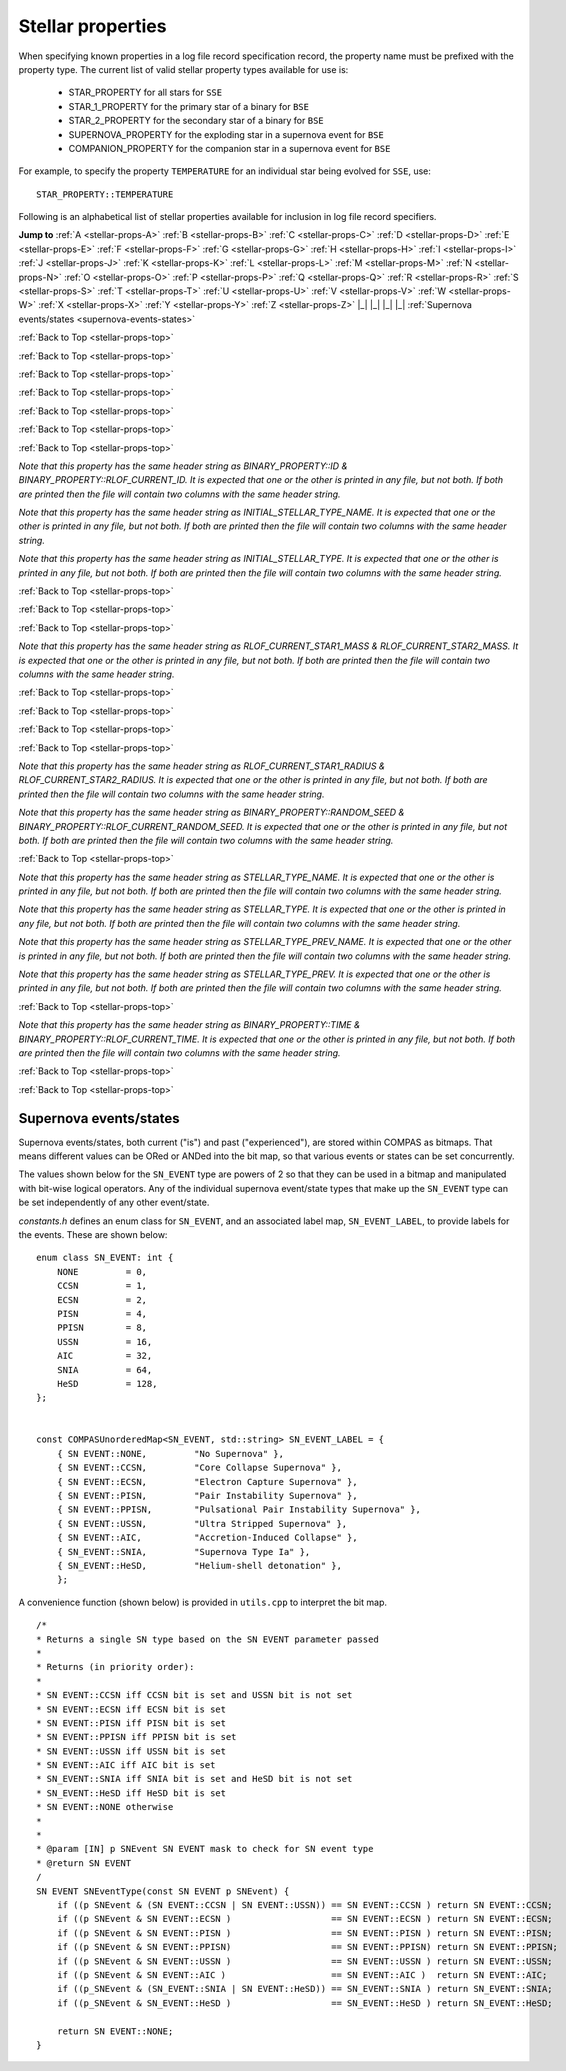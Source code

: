 Stellar properties
==================

When specifying known properties in a log file record specification record, the property name must be prefixed with 
the property type. The current list of valid stellar property types available for use is:

    - STAR_PROPERTY for all stars for ``SSE``
    - STAR_1_PROPERTY for the primary star of a binary for ``BSE``
    - STAR_2_PROPERTY for the secondary star of a binary for ``BSE``
    - SUPERNOVA_PROPERTY for the exploding star in a supernova event for ``BSE``
    - COMPANION_PROPERTY for the companion star in a supernova event for ``BSE``

For example, to specify the property ``TEMPERATURE`` for an individual star being evolved for ``SSE``, use::

    STAR_PROPERTY::TEMPERATURE


.. _stellar-props-top:

Following is an alphabetical list of stellar properties available for inclusion in log file record specifiers.

**Jump to**
:ref:`A <stellar-props-A>` :ref:`B <stellar-props-B>` :ref:`C <stellar-props-C>` :ref:`D <stellar-props-D>`
:ref:`E <stellar-props-E>` :ref:`F <stellar-props-F>` :ref:`G <stellar-props-G>` :ref:`H <stellar-props-H>`
:ref:`I <stellar-props-I>` :ref:`J <stellar-props-J>` :ref:`K <stellar-props-K>` :ref:`L <stellar-props-L>`
:ref:`M <stellar-props-M>` :ref:`N <stellar-props-N>` :ref:`O <stellar-props-O>` :ref:`P <stellar-props-P>`
:ref:`Q <stellar-props-Q>` :ref:`R <stellar-props-R>` :ref:`S <stellar-props-S>` :ref:`T <stellar-props-T>`
:ref:`U <stellar-props-U>` :ref:`V <stellar-props-V>` :ref:`W <stellar-props-W>` :ref:`X <stellar-props-X>`
:ref:`Y <stellar-props-Y>` :ref:`Z <stellar-props-Z>` |_| |_| |_| |_| :ref:`Supernova events/states <supernova-events-states>`

.. _stellar-props-A:

.. flat-table::
   :widths: 25 75 1 1
   :header-rows: 0
   :class: aligned-text

   * - :cspan:`2` **AGE**
     -
   * - Data type:
     - DOUBLE
   * - COMPAS variable:
     - BaseStar::m_Age
   * - Description:
     - Effective age (changes with mass loss/gain) (Myr)
   * - Header Strings:
     - Age, Age(1), Age(2), Age(SN), Age(CP)

.. flat-table::
   :widths: 25 75 1 1
   :header-rows: 0
   :class: aligned-text

   * - :cspan:`2` **ANGULAR_MOMENTUM**
     -
   * - Data type:
     - DOUBLE
   * - COMPAS variable:
     - BaseStar::m_AngularMomentum
   * - Description:
     - Angular momentum (\ :math:`M_\odot AU^2 yr^{−1}`)
   * - Header Strings:
     - Ang_Momentum, Ang_Momentum(1), Ang_Momentum(2), Ang_Momentum(SN), Ang_Momentum(CP)

.. _stellar-props-B:

:ref:`Back to Top <stellar-props-top>`

.. flat-table::
   :widths: 25 75 1 1
   :header-rows: 0
   :class: aligned-text

   * - :cspan:`2` **BINDING_ENERGY_AT_COMMON_ENVELOPE**
     -
   * - Data type:
     - DOUBLE
   * - COMPAS variable:
     - BinaryConstituentStar::m_CEDetails.bindingEnergy
   * - Description:
     - Absolute value of the envelope binding energy at the onset of unstable RLOF (erg). Used for calculating post-CE separation.
   * -
     - `Applies only to constituent stars of a binary system (i.e. does not apply to` ``SSE``\ `).`
   * - Header Strings:
     -  Binding_Energy@CE(1), Binding_Energy@CE(2), Binding_Energy@CE(SN), Binding_Energy@CE(CP)

.. flat-table::
   :widths: 25 75 1 1
   :header-rows: 0
   :class: aligned-text

   * - :cspan:`2` **BINDING_ENERGY_FIXED**
     -
   * - Data type:
     -  DOUBLE
   * - COMPAS variable:
     - BaseStar::m_BindingEnergies.fixed
   * - Description:
     - Absolute value of the envelope binding energy calculated using a fixed lambda parameter (erg). Calculated using lambda = m_Lambdas.fixed.
   * - Header Strings:
     - BE_Fixed, BE_Fixed(1), BE_Fixed(2), BE_Fixed(SN), BE_Fixed(CP)

.. flat-table::
   :widths: 25 75 1 1
   :header-rows: 0
   :class: aligned-text

   * - :cspan:`2` **BINDING_ENERGY_KRUCKOW**
     -
   * - Data type:
     - DOUBLE
   * - COMPAS variable:
     - BaseStar::m_BindingEnergies.kruckow
   * - Description:
     - Absolute value of the envelope binding energy calculated using the fit by :cite:`Vigna-Gomez2018` to :cite:`Kruckow2016` (erg). Calculated using alpha = OPTIONS→CommonEnvelopeSlopeKruckow().
   * - Header Strings:
     - BE_Kruckow, BE_Kruckow(1), BE_Kruckow(2), BE_Kruckow(SN), BE_Kruckow(CP)

.. flat-table::
   :widths: 25 75 1 1
   :header-rows: 0
   :class: aligned-text

   * - :cspan:`2` **BINDING_ENERGY_LOVERIDGE**
     -
   * - Data type:
     - DOUBLE
   * - COMPAS variable:
     - BaseStar::m_BindingEnergies.loveridge
   * - Description:
     - Absolute value of the envelope binding energy calculated as per :cite:`Loveridge2011` (erg). Calculated using lambda = m_Lambdas.loveridge.
   * - Header Strings:
     - BE_Loveridge, BE_Loveridge(1), BE_Loveridge(2), BE_Loveridge(SN), BE_Loveridge(CP)

.. flat-table::
   :widths: 25 75 1 1
   :header-rows: 0
   :class: aligned-text

   * - :cspan:`2` **BINDING_ENERGY_LOVERIDGE_WINDS**
     -
   * - Data type:
     - DOUBLE
   * - COMPAS variable:
     - BaseStar::m_BindingEnergies.loveridgeWinds
   * - Description:
     - Absolute value of the envelope binding energy calculated as per :cite:`Webbink1984` & :cite:`Loveridge2011` including winds (erg). Calculated using lambda = m_Lambdas.loveridgeWinds.
   * - Header Strings:
     - BE_Loveridge_Winds, BE_Loveridge_Winds(1), BE_Loveridge_Winds(2), BE_Loveridge_Winds(SN), BE_Loveridge_Winds(CP)

.. flat-table::
   :widths: 25 75 1 1
   :header-rows: 0
   :class: aligned-text

   * - :cspan:`2` **BINDING_ENERGY_NANJING**
     -
   * - Data type:
     - DOUBLE
   * - COMPAS variable:
     - BaseStar::m_BindingEnergies.nanjing
   * - Description:
     - Absolute value of the envelope binding energy calculated as per :doc:`Xu & Li (2010) <../../references>` (erg). Calculated using lambda = m_Lambdas.nanjing.
   * - Header Strings:
     - BE_Nanjing, BE_Nanjing(1), BE_Nanjing(2), BE_Nanjing(SN), BE_Nanjing(CP)

.. flat-table::
   :widths: 25 75 1 1
   :header-rows: 0
   :class: aligned-text

   * - :cspan:`2` **BINDING_ENERGY_POST_COMMON_ENVELOPE**
     -
   * - Data type:
     - DOUBLE
   * - COMPAS variable:
     - BinaryConstituentStar::m_CEDetails.postCEE.bindingEnergy
   * - Description:
     - Absolute value of the binding energy immediately after CE (erg).
   * -
     - `Applies only to constituent stars of a binary system (i.e. does not apply to` ``SSE``\ `).`
   * - Header Strings:
     - Binding_Energy>CE(1), Binding_Energy>CE(2), Binding_Energy>CE(SN), Binding_Energy>CE(CP)

.. flat-table::
   :widths: 25 75 1 1
   :header-rows: 0
   :class: aligned-text

   * - :cspan:`2` **BINDING_ENERGY_PRE_COMMON_ENVELOPE**
     -
   * - Data type:
     - DOUBLE
   * - COMPAS variable:
     - BinaryConstituentStar::m_CEDetails.preCEE.bindingEnergy
   * - Description:
     - Absolute value of the binding energy at the onset of unstable RLOF leading to the CE (erg). 
   * -
     - `Applies only to constituent stars of a binary system (i.e. does not apply to` ``SSE``\ `).`
   * - Header Strings:
     - Binding_Energy<CE(1), Binding_Energy<CE(2), Binding_Energy<CE(SN), Binding_Energy<CE(CP)

.. _stellar-props-C:

:ref:`Back to Top <stellar-props-top>`

.. flat-table::
   :widths: 25 75 1 1
   :header-rows: 0
   :class: aligned-text

   * - :cspan:`2` **CHEMICALLY_HOMOGENEOUS_MAIN_SEQUENCE**
     -
   * - Data type:
     - BOOL
   * - COMPAS variable: BaseStar::m_CHE
   * - Description:
     - Flag to indicate whether the star evolved as a ``CH`` star for its entire MS lifetime.
   * -
     - TRUE indicates star evolved as ``CH`` star for entire MS lifetime.
   * -
     - FALSE indicates star spun down and switched from ``CH`` to a ``MS_gt_07`` star.
   * - Header Strings:
     - CH_on_MS, CH_on_MS(1), CH_on_MS(2), CH_on_MS(SN), CH_on_MS(CP)

.. flat-table::
   :widths: 25 75 1 1
   :header-rows: 0
   :class: aligned-text

   * - :cspan:`2` **CO_CORE_MASS**
     -
   * - Data type:
     - DOUBLE
   * - COMPAS variable:
     - BaseStar::m_COCoreMass
   * - Description:
     - Carbon-Oxygen core mass (\ :math:`M\odot`).
   * - Header Strings:
     - Mass_CO_Core, Mass_CO_Core(1), Mass_CO_Core(2), Mass_CO_Core(SN), Mass_CO_Core(CP)

.. flat-table::
   :widths: 25 75 1 1
   :header-rows: 0
   :class: aligned-text

   * - :cspan:`2` **CO_CORE_MASS_AT_COMMON_ENVELOPE**
     -
   * - Data type:
     - DOUBLE
   * - COMPAS variable:
     - BinaryConstituentStar::m_CEDetails.COCoreMass
   * - Description:
     - Carbon-Oxygen core mass at the onset of unstable RLOF leading to the CE (\ :math:`M\odot`).
   * -
     - `Applies only to constituent stars of a binary system (i.e. does not apply to` ``SSE``\ `).`
   * - Header Strings:
     - Mass_CO_Core@CE(1), Mass_CO_Core@CE(2), Mass_CO_Core@CE(SN), Mass_CO_Core@CE(CP)

.. flat-table::
   :widths: 25 75 1 1
   :header-rows: 0
   :class: aligned-text

   * - :cspan:`2` **CO_CORE_MASS_AT_COMPACT_OBJECT_FORMATION**
     -
   * - Data type:
     - DOUBLE
   * - COMPAS variable:
     - BaseStar::m_SupernovaDetails.COCoreMassAtCOFormation
   * - Description:
     - Carbon-Oxygen core mass immediately prior to a supernova (\ :math:`M\odot`).
   * - Header Strings:
     - Mass CO_Core@\ CO, Mass_CO_Core@CO(1), Mass_CO_Core@CO(2), Mass_CO_Core@CO(SN), Mass_CO_Core@CO(CP)


.. flat-table::
   :widths: 25 75 1 1
   :header-rows: 0
   :class: aligned-text

   * - :cspan:`2` **COMPONENT_SPEED**
     -
   * - Data type:
     - DOUBLE
   * - COMPAS variable:
     - BaseStar::m_ComponentVelocity
   * - Description:
     - Velocity of single star, equal to binary's Systemic Velocity for a bound binary (\ :math:`km s^{-1}`).
   * - Header String:
     - ComponentSpeed    

.. flat-table::
   :widths: 25 75 1 1
   :header-rows: 0
   :class: aligned-text

   * - :cspan:`2` **CORE_MASS**
     -
   * - Data type:
     - DOUBLE
   * - COMPAS variable:
     - BaseStar::m_CoreMass
   * - Description:
     - Core mass (\ :math:`M\odot`).
   * - Header Strings:
     - Mass_Core, Mass_Core(1), Mass_Core(2), Mass_Core(SN), Mass_Core(CP)

.. flat-table::
   :widths: 25 75 1 1
   :header-rows: 0
   :class: aligned-text

   * - :cspan:`2` **CORE_MASS_AT_COMMON_ENVELOPE**
     -
   * - Data type:
     - DOUBLE
   * - COMPAS variable:
     - BinaryConstituentStar::m_CEDetails.CoreMass
   * - Description:
     - Core mass at the onset of unstable RLOF leading to the CE (\ :math:`M\odot`)
   * -
     - `Applies only to constituent stars of a binary system (i.e. does not apply to` ``SSE``\ `).`
   * - Header Strings:
     - Mass_Core@CE(1), Mass_Core@CE(2), Mass_Core@CE(SN), Mass_Core@CE(CP)

.. flat-table::
   :widths: 25 75 1 1
   :header-rows: 0
   :class: aligned-text

   * - :cspan:`2` **CORE_MASS_AT_COMPACT_OBJECT_FORMATION**
     -
   * - Data type:
     - DOUBLE
   * - COMPAS variable:
     - BaseStar::m_SupernovaDetails.CoreMassAtCOFormation
   * - Description:
     - Core mass immediately prior to a supernova (\ :math:`M\odot`).
   * - Header Strings:
     - Mass_Core@\ CO, Mass_Core@CO(1), Mass_Core@CO(2), Mass_Core@CO(SN), Mass_Core@CO(CP)

.. _stellar-props-D:

:ref:`Back to Top <stellar-props-top>`

.. flat-table::
   :widths: 25 75 1 1
   :header-rows: 0
   :class: aligned-text

   * - :cspan:`2` **DRAWN_KICK_MAGNITUDE**
     -
   * - Data type:
     - DOUBLE
   * - COMPAS variable:
     - BaseStar::m_SupernovaDetails.drawnKickMagnitude
   * - Description:
     - Magnitude of natal kick without accounting for fallback (\ :math:`km s^{−1}`). Supplied by user in grid file or drawn from distribution (default). This value is used to calculate the actual kick magnitude.
   * - Header Strings:
     - Drawn_Kick_Magnitude, Drawn_Kick_Magnitude(1), Drawn_Kick_Magnitude(2), Drawn_Kick_Magnitude(SN), Drawn_Kick_Magnitude(CP)

.. flat-table::
   :widths: 25 75 1 1
   :header-rows: 0
   :class: aligned-text

   * - :cspan:`2` **DOMINANT_MASS_LOSS_RATE**
     -
   * - Data type:
     - INT
   * - COMPAS variable:
     - BaseStar::m_DMLR
   * - Description:
     - Current dominant mass loss rate printed as one of

        .. list-table::
           :widths: 85 15
           :header-rows: 0
           :class: aligned-text

           * - None 
             - = 0
           * - Nieuwenhuijzen and de Jager 
             - = 1
           * - Kudritzki and Reimers 
             - = 2
           * - Vassiliadis and Wood 
             - = 3
           * - Wolf-Rayet-like (Hamann, Koesterke and de Koter) 
             - = 4
           * - Vink 
             - = 5
           * - Luminous Blue Variable 
             - = 6

   * - Header Strings:
     - Dominant_Mass_Loss_Rate, Dominant_Mass_Loss_Rate(1), Dominant_Mass_Loss_Rate(2), Dominant_Mass_Loss_Rate(SN), Dominant_Mass_Loss_Rate(CP)

.. flat-table::
   :widths: 25 75 1 1
   :header-rows: 0
   :class: aligned-text

   * - :cspan:`2` **DT**
     -
   * - Data type:
     - DOUBLE
   * - COMPAS variable:
     - BaseStar::m_Dt
   * - Description: 
     - Current timestep (Myr).
   * - Header Strings: 
     - dT, dT(1), dT(2), dT(SN), dT(CP)

.. flat-table::
   :widths: 25 75 1 1
   :header-rows: 0
   :class: aligned-text

   * - :cspan:`2` **DYNAMICAL_TIMESCALE**
     -
   * - Data type:
     - DOUBLE
   * - COMPAS variable:
     - BaseStar::m_DynamicalTimescale
   * - Description:
     - Dynamical time (Myr).
   * - Header Strings:
     - Tau_Dynamical, Tau_Dynamical(1), Tau_Dynamical(2), Tau_Dynamical(SN), Tau_Dynamical(CP)

.. flat-table::
   :widths: 25 75 1 1
   :header-rows: 0
   :class: aligned-text

   * - :cspan:`2` **DYNAMICAL_TIMESCALE_POST_COMMON_ENVELOPE**
     -
   * - Data type:
     - DOUBLE
   * - COMPAS variable:
     - BinaryConstituentStar::m_CEDetails.postCEE.dynamicalTimescale
   * - Description:
     - Dynamical time immediately following common envelope event (Myr).
   * -
     - `Applies only to constituent stars of a binary system (i.e. does not apply to` ``SSE``\ `).`
   * - Header Strings:
     - Tau_Dynamical>CE(1), Tau_Dynamical>CE(2), Tau_Dynamical>CE(SN), Tau_Dynamical>CE(CP)

.. flat-table::
   :widths: 25 75 1 1
   :header-rows: 0
   :class: aligned-text

   * - :cspan:`2` **DYNAMICAL_TIMESCALE_PRE_COMMON_ENVELOPE**
     -
   * - Data type:
     - DOUBLE
   * - COMPAS variable:
     - BinaryConstituentStar::m_CEDetails.preCEE.dynamicalTimescale
   * - Description:
     - Dynamical timescale immediately prior to common envelope event (Myr).
   * -
     - `Applies only to constituent stars of a binary system (i.e. does not apply to` ``SSE``\ `).`
   * - Header Strings:
     - Tau_Dynamical<CE(1), Tau_Dynamical<CE(2), Tau_Dynamical<CE(SN), Tau_Dynamical<CE(CP)

.. _stellar-props-E:

:ref:`Back to Top <stellar-props-top>`

.. flat-table::
   :widths: 25 75 1 1
   :header-rows: 0
   :class: aligned-text

   * - :cspan:`2` **ECCENTRIC_ANOMALY**
     -
   * - Data type:
     - DOUBLE
   * - COMPAS variable:
     - BaseStar::m_SupernovaDetails.eccentricAnomaly
   * - Description:
     - Eccentric anomaly calculated using Kepler’s equation.
   * - Header Strings:
     - Eccentric_Anomaly, Eccentric_Anomaly(1), Eccentric_Anomaly(2), Eccentric_Anomaly(SN), Eccentric_Anomaly(CP)

.. flat-table::
   :widths: 25 75 1 1
   :header-rows: 0
   :class: aligned-text

   * - :cspan:`2` **ENV_MASS**
     -
   * - Data type:
     - DOUBLE
   * - COMPAS variable:
     - BaseStar::m_EnvMass
   * - Description:
     - Envelope mass calculated using :cite:`Hurley2000` (\ :math:`M\odot`).
   * - Header Strings:
     - Mass_Env, Mass_Env(1), Mass_Env(2), Mass_Env(SN), Mass_Env(CP)

.. flat-table::
   :widths: 25 75 1 1
   :header-rows: 0
   :class: aligned-text

   * - :cspan:`2` **ERROR**
     -
   * - Data type:
     - INT
   * - COMPAS variable:
     - `derived from` BaseStar::m_Error
   * - Description:
     - Error number (if error condition exists, else 0).
   * - Header Strings:
     - Error, Error(1), Error(2), Error(SN), Error(CP)

.. flat-table::
   :widths: 25 75 1 1
   :header-rows: 0
   :class: aligned-text

   * - :cspan:`2` **EVOLUTION_STATUS**
     -
   * - Data type:
     - INT
   * - COMPAS variable:
     - `derived from` BaseStar::m_EvolutionStatus
   * - Description:
     - Final evolution status (reason stellar evolution was stopped). Will be printed as one of:

        .. list-table::
           :widths: 35 5
           :header-rows: 0
           :class: aligned-text

           * - Simulation completed 
             - = 1
           * - Evolution stopped because an error occurred 
             - = 2
           * - Allowed time exceeded 
             - = 3
           * - Allowed timesteps exceeded 
             - = 4

   * - Header Strings:
     - Evolution_Status

.. flat-table::
   :widths: 25 75 1 1
   :header-rows: 0
   :class: aligned-text

   * - :cspan:`2` **EXPERIENCED_AIC**
     -
   * - Data type:
     - BOOL
   * - COMPAS variable:
     - `derived from` BaseStar::m_SupernovaDetails.events.past
   * - Description:
     - Flag to indicate whether the star underwent an accretion-induced collapse at any time prior to the current timestep.
   * - Header Strings:
     - Experienced_AIC, Experienced_AIC(1), Experienced_AIC(2), Experienced_AIC(SN), Experienced_AIC(CP)

.. flat-table::
   :widths: 25 75 1 1
   :header-rows: 0
   :class: aligned-text

   * - :cspan:`2` **EXPERIENCED_CCSN**
     -
   * - Data type:
     - BOOL
   * - COMPAS variable:
     - `derived from` BaseStar::m_SupernovaDetails.events.past
   * - Description:
     - Flag to indicate whether the star exploded as a core-collapse supernova at any time prior to the current timestep.
   * - Header Strings:
     - Experienced_CCSN, Experienced_CCSN(1), Experienced_CCSN(2), Experienced_CCSN(SN), Experienced_CCSN(CP)

.. flat-table::
   :widths: 25 75 1 1
   :header-rows: 0
   :class: aligned-text

   * - :cspan:`2` **EXPERIENCED_ECSN**
     -
   * - Data type:
     - BOOL
   * - COMPAS variable:
     - `derived from` BaseStar::m_SupernovaDetails.events.past
   * - Description:
     - Flag to indicate whether the star exploded as an electron-capture supernova at any time prior to the current timestep.
   * - Header Strings:
     - Experienced_ECSN, Experienced_ECSN(1), Experienced_ECSN(2), Experienced_ECSN(SN), Experienced_ECSN(CP)

.. flat-table::
   :widths: 25 75 1 1
   :header-rows: 0
   :class: aligned-text

   * - :cspan:`2` **EXPERIENCED_PISN**
     -
   * - Data type:
     - BOOL
   * - COMPAS variable:
     - `derived from` BaseStar::m_SupernovaDetails.events.past
   * - Description:
     - Flag to indicate whether the star exploded as an pair-instability supernova at any time prior to the current timestep.
   * - Header Strings:
     - Experienced_PISN, Experienced_PISN(1), Experienced_PISN(2), Experienced_PISN(SN), Experienced_PISN(CP)

.. flat-table::
   :widths: 25 75 1 1
   :header-rows: 0
   :class: aligned-text

   * - :cspan:`2` **EXPERIENCED_PPISN**
     -
   * - Data type:
     - BOOL
   * - COMPAS variable:
     - `derived from` BaseStar::m_SupernovaDetails.events.past
   * - Description:
     - Flag to indicate whether the star exploded as a pulsational pair-instability supernova at any time prior to the current timestep.
   * - Header Strings:
     - Experienced_PPISN, Experienced_PPISN(1), Experienced_PPISN(2), Experienced_PPISN(SN), Experienced_PPISN(CP)

.. flat-table::
   :widths: 25 75 1 1
   :header-rows: 0
   :class: aligned-text

   * - :cspan:`2` **EXPERIENCED_RLOF**
     -
   * - Data type:
     - BOOL
   * - COMPAS variable:
     - BinaryConstituentStar::m_RLOFDetails.experiencedRLOF
   * - Description:
     - Flag to indicate whether the star has overflowed its Roche Lobe at any time prior to the current timestep.
   * -
     - `Applies only to constituent stars of a binary system (i.e. does not apply to` ``SSE``\ `).`
   * - Header Strings:
     - Experienced_RLOF(1), Experienced_RLOF(2), Experienced_RLOF(SN), Experienced_RLOF(CP)

.. flat-table::
   :widths: 25 75 1 1
   :header-rows: 0
   :class: aligned-text

   * - :cspan:`2` **EXPERIENCED_SN_TYPE**
     -
   * - Data type:
     - INT
   * - COMPAS variable:
     - `derived from` BaseStar::m_SupernovaDetails.events.past
   * - Description:
     - The type of supernova event experienced by the star prior to the current timestep. Printed as one of

        .. list-table::
           :widths: 10 5
           :header-rows: 0
           :class: aligned-text

           * - NONE
             - = 0
           * - CCSN
             - = 1
           * - ECSN
             - = 2
           * - PISN
             - = 4
           * - PPISN
             - = 8
           * - USSN
             - = 16
           * - AIC
             - = 32
           * - SNIA
             - = 64
           * - HeSD
             - = 128

   * -
     - (see :ref:`Supernova events/states <supernova-events-states>` for explanation).

   * - Header Strings:
     - Experienced_SN_Type, Experienced_SN_Type(1), Experienced_SN_Type(2), Experienced_SN_Type(SN), Experienced_SN_Type(CP)

.. flat-table::
   :widths: 25 75 1 1
   :header-rows: 0
   :class: aligned-text

   * - :cspan:`2` **EXPERIENCED_USSN**
     -
   * - Data type:
     - BOOL
   * - COMPAS variable:
     - `derived from` BaseStar::m_SupernovaDetails.events.past
   * - Description:
     - Flag to indicate whether the star exploded as an ultra-stripped supernova at any time prior to the current timestep.
   * - Header Strings:
     - Experienced_USSN, Experienced_USSN(1), Experienced_USSN(2), Experienced_USSN(SN), Experienced_USSN(CP)

.. _stellar-props-F:

:ref:`Back to Top <stellar-props-top>`

.. flat-table::
   :widths: 25 75 1 1
   :header-rows: 0
   :class: aligned-text

   * - :cspan:`2` **FALLBACK_FRACTION**
     -
   * - Data type:
     - DOUBLE
   * - COMPAS variable:
     - BaseStar::m_SupernovaDetails.fallbackFraction
   * - Description:
     - Fallback fraction during a supernova.
   * - Header Strings:
     - Fallback_Fraction, Fallback_Fraction(1), Fallback_Fraction(2), Fallback_Fraction(SN), Fallback_Fraction(CP)

.. _stellar-props-G:

.. _stellar-props-H:

:ref:`Back to Top <stellar-props-top>`

.. flat-table::
   :widths: 25 75 1 1
   :header-rows: 0
   :class: aligned-text

   * - :cspan:`2` **HE_CORE_MASS**
     -
   * - Data type:
     - DOUBLE
   * - COMPAS variable:
     - BaseStar::m_HeCoreMass
   * - Description:
     - Helium core mass (\ :math:`M_\odot`).
   * - Header Strings:
     - Mass_He_Core, Mass_He_Core(1), Mass_He_Core(2), Mass_He_Core(SN), Mass_He_Core(CP)

.. flat-table::
   :widths: 25 75 1 1
   :header-rows: 0
   :class: aligned-text

   * - :cspan:`2` **HE_CORE_MASS_AT_COMMON_ENVELOPE**
     -
   * - Data type:
     - DOUBLE
   * - COMPAS variable:
     - BinaryConstituentStar::m_CEDetails.HeCoreMass
   * - Description:
     - Helium core mass at the onset of unstable RLOF leading to the CE (\ :math:`M_\odot`).
   * -
     - `Applies only to constituent stars of a binary system (i.e. does not apply to` ``SSE``\ `).`
   * - Header Strings:
     - Mass_He_Core@CE(1), Mass_He_Core@CE(2), Mass_He_Core@CE(SN), Mass_He_Core@CE(CP)

.. flat-table::
   :widths: 25 75 1 1
   :header-rows: 0
   :class: aligned-text

   * - :cspan:`2` **HE_CORE_MASS_AT_COMPACT_OBJECT_FORMATION**
     -
   * - Data type:
     - DOUBLE
   * - COMPAS variable:
     - BaseStar::m_SupernovaDetails.HeCoreMassAtCOFormation
   * - Description:
     - Helium core mass immediately prior to a supernova (\ :math:`M_\odot`).
   * - Header Strings:
     - Mass_He_Core@\ CO, Mass_He_Core@CO(1), Mass_He_Core@CO(2), Mass_He_Core@CO(SN), Mass_He_Core@CO(CP)

.. _stellar-props-I:

:ref:`Back to Top <stellar-props-top>`

.. flat-table::
   :widths: 25 75 1 1
   :header-rows: 0
   :class: aligned-text

   * - :cspan:`2` **ID**
     -
   * - Data type:
     - UNSIGNED LONG INT
   * - COMPAS variable:
     - BaseStar::m_ObjectId
   * - Description:
     - Unique object identifier for ``C++`` object – used in debugging to identify objects.
   * - Header Strings:
     - ID, ID(1), ID(2), ID(SN), ID(CP)

`Note that this property has the same header string as BINARY_PROPERTY::ID & BINARY_PROPERTY::RLOF_CURRENT_ID. It is expected that one or 
the other is printed in any file, but not both. If both are printed then the file will contain two columns with the same header string.`

.. flat-table::
   :widths: 25 75 1 1
   :header-rows: 0
   :class: aligned-text

   * - :cspan:`2` **INITIAL_RADIUS**
     -
   * - Data type:
     - DOUBLE
   * - COMPAS variable:
     - BaseStar::m_InitialRadius
   * - Description:
     - Initial radius of the star at the beginning of the simulation
   * - Header Strings:
     - Initial_Radius(1), Initial_Radius(2)

.. flat-table::
   :widths: 25 75 1 1
   :header-rows: 0
   :class: aligned-text

   * - :cspan:`2` **INITIAL_STELLAR_TYPE**
     -
   * - Data type:
     - INT
   * - COMPAS variable:
     - BaseStar::m_StellarType
   * - Description:
     - Stellar type at zero age main-sequence (per :cite:`Hurley2000`).
   * - Header Strings:
     - Stellar_Type@\ ZAMS, Stellar_Type@ZAMS(1), Stellar_Type@ZAMS(2), Stellar_Type@ZAMS(SN), Stellar_Type@ZAMS(CP)

`Note that this property has the same header string as INITIAL_STELLAR_TYPE_NAME. It is expected that one or the other is printed in any 
file, but not both. If both are printed then the file will contain two columns with the same header string.`

.. flat-table::
   :widths: 25 75 1 1
   :header-rows: 0
   :class: aligned-text

   * - :cspan:`2` **INITIAL_STELLAR_TYPE_NAME**
     -
   * - Data type:
     - STRING
   * - COMPAS variable:
     - `derived from` BaseStar::m_StellarType
   * - Description:
     - Stellar type name (per :cite:`Hurley2000`) at zero age main-sequence. e.g. "First Giant Branch", "Core Helium Burning", "Helium White Dwarf", etc.
   * - Header Strings:
     - Stellar_Type@\ ZAMS, Stellar_Type@ZAMS(1), Stellar_Type@ZAMS(2), Stellar_Type@ZAMS(SN), Stellar_Type@ZAMS(CP)

`Note that this property has the same header string as INITIAL_STELLAR_TYPE. It is expected that one or the other is printed in any file, 
but not both. If both are printed then the file will contain two columns with the same header string.`

.. flat-table::
   :widths: 25 75 1 1
   :header-rows: 0
   :class: aligned-text

   * - :cspan:`2` **IS_AIC**
     -
   * - Data type:
     - BOOL
   * - COMPAS variable:
     - `derived from` BaseStar::m_SupernovaDetails.events.current
   * - Description:
     - Flag to indicate whether the star is currently undergoing accretion-induced collapse
   * - Header Strings:
     - AIC, AIC(1), AIC(2), AIC(SN), AIC(CP)

.. flat-table::
   :widths: 25 75 1 1
   :header-rows: 0
   :class: aligned-text

   * - :cspan:`2` **IS_CCSN**
     -
   * - Data type:
     - BOOL
   * - COMPAS variable:
     - `derived from` BaseStar::m_SupernovaDetails.events.current
   * - Description:
     - Flag to indicate whether the star is currently a core-collapse supernova.
   * - Header Strings:
     - CCSN, CCSN(1), CCSN(2), CCSN(SN), CCSN(CP)

.. flat-table::
   :widths: 25 75 1 1
   :header-rows: 0
   :class: aligned-text

   * - :cspan:`2` **IS_HeSD**
     -
   * - Data type:
     - BOOL
   * - COMPAS variable:
     - `derived from` BaseStar::m_SupernovaDetails.events.current
   * - Description:
     - Flag to indicate whether the star is currently a double detonation supernova.
   * - Header Strings:
     - HeSD, HeSD(1), HeSD(2), HeSD(SN), HeSD(CP)

.. flat-table::
   :widths: 25 75 1 1
   :header-rows: 0
   :class: aligned-text

   * - :cspan:`2` **IS_ECSN**
     -
   * - Data type:
     - BOOL
   * - COMPAS variable:
     - `derived from` BaseStar::m_SupernovaDetails.events.current
   * - Description:
     - Flag to indicate whether the star is currently an electron-capture supernova.
   * - Header Strings:
     - ECSN, ECSN(1), ECSN(2), ECSN(SN), ECSN(CP)

.. flat-table::
   :widths: 25 75 1 1
   :header-rows: 0
   :class: aligned-text

   * - :cspan:`2` **IS_HYDROGEN_POOR**
     -
   * - Data type:
     - BOOL
   * - COMPAS variable:
     - `derived from` BaseStar::m_SupernovaDetails.isHydrogenPoor
   * - Description:
     - Flag to indicate if the star is hydrogen poor.
   * - Header Strings:
     - Is_Hydrogen_Poor, Is_Hydrogen_Poor(1), Is_Hydrogen_Poor(2), Is_Hydrogen_Poor(SN), Is_Hydrogen_Poor(CP)

.. flat-table::
   :widths: 25 75 1 1
   :header-rows: 0
   :class: aligned-text

   * - :cspan:`2` **IS_PISN**
     -
   * - Data type:
     - BOOL
   * - COMPAS variable:
     - `derived from` BaseStar::m_SupernovaDetails.events.current
   * - Description:
     - Flag to indicate whether the star is currently a pair-instability supernova.
   * - Header Strings:
     - PISN, PISN(1), PISN(2), PISN(SN), PISN(CP)

.. flat-table::
   :widths: 25 75 1 1
   :header-rows: 0
   :class: aligned-text

   * - :cspan:`2` **IS_PPISN**
     -
   * - Data type:
     - BOOL
   * - COMPAS variable:
     - `derived from` BaseStar::m_SupernovaDetails.events.current
   * - Description:
     - Flag to indicate whether the star is currently a pulsational pair-instability supernova.
   * - Header Strings:
     - PPISN, PPISN(1), PPISN(2), PPISN(SN), PPISN(CP)

.. flat-table::
   :widths: 25 75 1 1
   :header-rows: 0
   :class: aligned-text

   * - :cspan:`2` **IS_RLOF**
     -
   * - Data type:
     - BOOL
   * - COMPAS variable:
     - `derived from` BinaryConstituentStar::m_RLOFDetails.isRLOF
   * - Description:
     - Flag to indicate whether the star is currently undergoing Roche Lobe overflow.
   * -
     - `Applies only to constituent stars of a binary system (i.e. does not apply to` ``SSE``\ `).`
   * - Header Strings:
     - RLOF(1), RLOF(2), RLOF(SN), RLOF(CP)

.. flat-table::
   :widths: 25 75 1 1
   :header-rows: 0
   :class: aligned-text

   * - :cspan:`2` **IS_SNIA**
     -
   * - Data type:
     - BOOL
   * - COMPAS variable:
     - `derived from` BaseStar::m_SupernovaDetails.events.current
   * - Description:
     - Flag to indicate whether the star is currently a Type Ia supernova.
   * - Header Strings:
     - SNIA, SNIA(1), SNIA(2), SNIA(SN), SNIA(CP)

.. flat-table::
   :widths: 25 75 1 1
   :header-rows: 0
   :class: aligned-text

   * - :cspan:`2` **IS_USSN**
     -
   * - Data type:
     - BOOL
   * - COMPAS variable:
     - `derived from` BaseStar::m_SupernovaDetails.events.current
   * - Description:
     - Flag to indicate whether the star is currently an ultra-stripped supernova.
   * - Header Strings:
     - USSN, USSN(1), USSN(2), USSN(SN), USSN(CP)

.. _stellar-props-J:

.. _stellar-props-K:

:ref:`Back to Top <stellar-props-top>`

.. flat-table::
   :widths: 25 75 1 1
   :header-rows: 0
   :class: aligned-text

   * - :cspan:`2` **KICK_MAGNITUDE**
     -
   * - Data type:
     - DOUBLE
   * - COMPAS variable:
     - BaseStar::m_SupernovaDetails.kickMagnitude
   * - Description:
     - Magnitude of natal kick received during a supernova (\ :math:`km s^{−1}`). Calculated using the drawn kick magnitude.
   * - Header Strings:
     - Applied_Kick_Magnitude, Applied_Kick_Magnitude(1), Applied_Kick_Magnitude(2), Applied_Kick_Magnitude(SN), Applied_Kick_Magnitude(CP)

.. _stellar-props-L:

:ref:`Back to Top <stellar-props-top>`

.. flat-table::
   :widths: 25 75 1 1
   :header-rows: 0
   :class: aligned-text

   * - :cspan:`2` **LAMBDA_AT_COMMON_ENVELOPE**
     -
   * - Data type:
     - DOUBLE
   * - COMPAS variable:
     - BinaryConstituentStar::m_CEDetails.lambda
   * - Description:
     - Common-envelope lambda parameter calculated at the unstable RLOF leading to the CE.
   * -
     - `Applies only to constituent stars of a binary system (i.e. does not apply to` ``SSE``\ `).`
   * - Header Strings:
     - Lambda@CE(1), Lambda@CE(2), Lambda@CE(SN), Lambda@CE(CP)

.. flat-table::
   :widths: 25 75 1 1
   :header-rows: 0
   :class: aligned-text

   * - :cspan:`2` **LAMBDA_DEWI**
     -
   * - Data type:
     - DOUBLE
   * - COMPAS variable:
     - BaseStar::m_Lambdas.dewi
   * - Description:
     - Envelope binding energy parameter lambda calculated as per :cite:`Dewi2000` using the fit from Appendix A of :doc:`Claeys et al. (2014) <../../references>`.
   * - Header Strings:
     - Dewi, Dewi(1), Dewi(2), Dewi(SN), Dewi(CP)

.. flat-table::
   :widths: 25 75 1 1
   :header-rows: 0
   :class: aligned-text

   * - :cspan:`2` **LAMBDA_FIXED**
     -
   * - Data type:
     - DOUBLE
   * - COMPAS variable:
     - BaseStar::m_Lambdas.fixed
   * - Description:
     - Universal common envelope lambda parameter specified by the user (program option ``--common-envelope-lambda``).
   * - Header Strings:
     - Lambda_Fixed, Lambda_Fixed(1), Lambda_Fixed(2), Lambda_Fixed(SN), Lambda_Fixed(CP)

.. flat-table::
   :widths: 25 75 1 1
   :header-rows: 0
   :class: aligned-text

   * - :cspan:`2` **LAMBDA_KRUCKOW**
     -
   * - Data type:
     - DOUBLE
   * - COMPAS variable:
     - BaseStar::m_Lambdas.kruckow
   * - Description:
     - Envelope binding energy parameter lambda calculated as per :cite:`Kruckow2016` with the alpha exponent set by program option ``--common-envelope-slope-Kruckow``. Spectrum fit to the region bounded by the upper and lower limits as shown in :cite:`Kruckow2016`, Fig. 1.
   * - Header Strings:
     - Kruckow, Kruckow(1), Kruckow(2), Kruckow(SN), Kruckow(CP)

.. flat-table::
   :widths: 25 75 1 1
   :header-rows: 0
   :class: aligned-text

   * - :cspan:`2` **LAMBDA_KRUCKOW_BOTTOM**
     -
   * - Data type:
     - DOUBLE
   * - COMPAS variable:
     - BaseStar::m_Lambdas.kruckowBottom
   * - Description:
     - Envelope binding energy parameter lambda calculated as per :cite:`Kruckow2016` with the alpha exponent set to −1. Spectrum fit to the region bounded by the upper and lower limits as shown in :cite:`Kruckow2016`, Fig. 1.
   * - Header Strings:
     - Kruckow_Bottom, Kruckow_Bottom(1), Kruckow_Bottom(2), Kruckow_Bottom(SN), Kruckow_Bottom(CP)

.. flat-table::
   :widths: 25 75 1 1
   :header-rows: 0
   :class: aligned-text

   * - :cspan:`2` **LAMBDA_KRUCKOW_MIDDLE**
     -
   * - Data type:
     - DOUBLE
   * - COMPAS variable:
     - BaseStar::m_Lambdas.kruckowMiddle
   * - Description:
     - Envelope binding energy parameter lambda calculated as per :cite:`Kruckow2016` with the alpha exponent set to :math:`-\frac{4}{5}`. Spectrum fit to the region bounded by the upper and lower limits as shown in :cite:`Kruckow2016`, Fig. 1.
   * - Header Strings:
     - Kruckow_Middle, Kruckow_Middle(1), Kruckow_Middle(2), Kruckow_Middle(SN), Kruckow_Middle(CP)

.. flat-table::
   :widths: 25 75 1 1
   :header-rows: 0
   :class: aligned-text

   * - :cspan:`2` **LAMBDA_KRUCKOW_TOP**
     -
   * - Data type:
     - DOUBLE
   * - COMPAS variable:
     - BaseStar::m_Lambdas.kruckowTop
   * - Description:
     - Envelope binding energy parameter lambda calculated as per :cite:`Kruckow2016` with the alpha exponent set to :math:`-\frac{2}{3}`. Spectrum fit to the region bounded by the upper and lower limits as shown in :cite:`Kruckow2016`, Fig. 1.
   * - Header Strings:
     - Kruckow_Top, Kruckow_Top(1), Kruckow_Top(2), Kruckow_Top(SN), Kruckow_Top(CP)

.. flat-table::
   :widths: 25 75 1 1
   :header-rows: 0
   :class: aligned-text

   * - :cspan:`2` **LAMBDA_LOVERIDGE**
     -
   * - Data type:
     - DOUBLE
   * - COMPAS variable:
     - BaseStar::m_Lambdas.loveridge
   * - Description:
     - Envelope binding energy parameter lambda calculated as per :cite:`Webbink1984` & :cite:`Loveridge2011`.
   * - Header Strings:
     - Loveridge, Loveridge(1), Loveridge(2), Loveridge(SN), Loveridge(CP)

.. flat-table::
   :widths: 25 75 1 1
   :header-rows: 0
   :class: aligned-text

   * - :cspan:`2` **LAMBDA_LOVERIDGE_WINDS**
     -
   * - Data type:
     - DOUBLE
   * - COMPAS variable:
     - BaseStar::m_Lambdas.loveridgeWinds
   * - Description:
     - Envelope binding energy parameter lambda calculated as per :cite:`Webbink1984` & :cite:`Loveridge2011` including winds.
   * - Header Strings:
     - Loveridge_Winds, Loveridge_Winds(1), Loveridge_Winds(2), Loveridge_Winds(SN), Loveridge_Winds(CP)

.. flat-table::
   :widths: 25 75 1 1
   :header-rows: 0
   :class: aligned-text

   * - :cspan:`2` **LAMBDA_NANJING**
     -
   * - Data type:
     - DOUBLE
   * - COMPAS variable:
     - BaseStar::m_Lambdas.nanjing
   * - Description:
     - Envelope binding energy parameter lambda calculated as per :doc:`Xu & Li (2010) <../../references>`.
   * - Header Strings:
     - Lambda_Nanjing, Lambda_Nanjing(1), Lambda_Nanjing(2), Lambda_Nanjing(SN), Lambda_Nanjing(CP)

.. flat-table::
   :widths: 25 75 1 1
   :header-rows: 0
   :class: aligned-text

   * - :cspan:`2` **LBV_PHASE_FLAG**
     -
   * - Data type:
     - BOOL
   * - COMPAS variable:
     - BaseStar::m_LBVphaseFlag
   * - Description:
     - Flag to indicate if the star ever entered the luminous blue variable phase.
   * - Header Strings:
     - LBV_Phase_Flag, LBV_Phase_Flag(1), LBV_Phase_Flag(2), LBV_Phase_Flag(SN), LBV_Phase_Flag(CP)

.. flat-table::
   :widths: 25 75 1 1
   :header-rows: 0
   :class: aligned-text

   * - :cspan:`2` **LUMINOSITY**
     -
   * - Data type:
     - DOUBLE
   * - COMPAS variable:
     - BaseStar::m_Luminosity
   * - Description:
     - Luminosity (\ :math:`L_\odot`).
   * - Header Strings:
     - Luminosity, Luminosity(1), Luminosity(2), Luminosity(SN), Luminosity(CP)

.. flat-table::
   :widths: 25 75 1 1
   :header-rows: 0
   :class: aligned-text

   * - :cspan:`2` **LUMINOSITY_POST_COMMON_ENVELOPE**
     -
   * - Data type:
     - DOUBLE
   * - COMPAS variable:
     - BinaryConstituentStar::m_CEDetails.postCEE.luminosity
   * - Description:
     - Luminosity immediately following common envelope event (\ :math:`L_\odot`).
   * -
     - `Applies only to constituent stars of a binary system (i.e. does not apply to` ``SSE``\ `).`
   * - Header Strings:
     - Luminosity>CE(1), Luminosity>CE(2), Luminosity>CE(SN), Luminosity>CE(CP)


.. flat-table::
   :widths: 25 75 1 1
   :header-rows: 0
   :class: aligned-text

   * - :cspan:`2` **LUMINOSITY_PRE_COMMON_ENVELOPE**
     -
   * - Data type:
     - DOUBLE
   * - COMPAS variable:
     - BinaryConstituentStar::m_CEDetails.preCEE.luminosity
   * - Description:
     - Luminosity at the onset of unstable RLOF leading to the CE (\ :math:`L_\odot`).
   * -
     - `Applies only to constituent stars of a binary system (i.e. does not apply to` ``SSE``\ `).`
   * - Header Strings:
     - Luminosity<CE(1), Luminosity<CE(2), Luminosity<CE(SN), Luminosity<CE(CP)

.. _stellar-props-M:

:ref:`Back to Top <stellar-props-top>`

.. flat-table::
   :widths: 25 75 1 1
   :header-rows: 0
   :class: aligned-text

   * - :cspan:`2` **MASS**
     -
   * - Data type:
     - DOUBLE
   * - COMPAS variable:
     - BaseStar::m_Mass
   * - Description:
     - Mass (\ :math:`M_\odot`).
   * - Header Strings:
     - Mass, Mass(1), Mass(2), Mass(SN), Mass(CP)

`Note that this property has the same header string as RLOF_CURRENT_STAR1_MASS & RLOF_CURRENT_STAR2_MASS. It is expected that one or 
the other is printed in any file, but not both. If both are printed then the file will contain two columns with the same header string.`

.. flat-table::
   :widths: 25 75 1 1
   :header-rows: 0
   :class: aligned-text

   * - :cspan:`2` **MASS_0**
     -
   * - Data type:
     - DOUBLE
   * - COMPAS variable:
     - BaseStar::m_Mass0
   * - Description:
     - Effective initial mass (\ :math:`M_\odot`).
   * - Header Strings:
     - Mass_0, Mass_0(1), Mass_0(2), Mass_0(SN), Mass_0(CP)

.. flat-table::
   :widths: 25 75 1 1
   :header-rows: 0
   :class: aligned-text

   * - :cspan:`2` **MASS_LOSS_DIFF**
     -
   * - Data type:
     - DOUBLE
   * - COMPAS variable:
     - BinaryConstituentStar::m_MassLossDiff
   * - Description:
     - The amount of mass lost due to winds (\ :math:`M_\odot`).
   * -
     - `Applies only to constituent stars of a binary system (i.e. does not apply to` ``SSE``\ `).`
   * - Header Strings:
     - dmWinds(1), dmWinds(2), dmWinds(SN), dmWinds(CP)

.. flat-table::
   :widths: 25 75 1 1
   :header-rows: 0
   :class: aligned-text

   * - :cspan:`2` **MASS_TRANSFER_DIFF**
     -
   * - Data type:
     - DOUBLE
   * - COMPAS variable:
     - BinaryConstituentStar::m_MassTransferDiff
   * - Description:
     - The amount of mass accreted or donated during a mass transfer episode (\ :math:`M_\odot`).
   * -
     - `Applies only to constituent stars of a binary system (i.e. does not apply to` ``SSE``\ `).`
   * - Header Strings:
     - dmMT(1), dmMT(2), dmMT(SN), dmMT(CP)

.. flat-table::
   :widths: 25 75 1 1
   :header-rows: 0
   :class: aligned-text

   * - :cspan:`2` **MDOT**
     -
   * - Data type:
     - DOUBLE
   * - COMPAS variable:
     - BaseStar::m_Mdot
   * - Description:
     - Mass loss rate (\ :math:`M_\odot yr^{−1}`).
   * - Header Strings:
     - Mdot, Mdot(1), Mdot(2), Mdot(SN), Mdot(CP)

.. flat-table::
   :widths: 25 75 1 1
   :header-rows: 0
   :class: aligned-text

   * - :cspan:`2` **MEAN_ANOMALY**
     -
   * - Data type:
     - DOUBLE
   * - COMPAS variable:
     - BaseStar::m_SupernovaDetails.meanAnomaly
   * - Description:
     - Mean anomaly of supernova kick. Supplied by user in ``grid`` file, default = random number drawn from [0..2π).
   * -
     - See https://en.wikipedia.org/wiki/Mean_anomaly for explanation.
   * - Header Strings:
     - SN Kick Mean Anomaly, SN_Kick_Mean_Anomaly(1), SN_Kick_Mean_Anomaly(2), SN_Kick_Mean_Anomaly(SN), SN_Kick_Mean_Anomaly(CP)

.. flat-table::
   :widths: 25 75 1 1
   :header-rows: 0
   :class: aligned-text

   * - :cspan:`2` **METALLICITY**
     -
   * - Data type:
     - DOUBLE
   * - COMPAS variable:
     - BaseStar::m_Metallicity
   * - Description:
     - ZAMS Metallicity.
   * - Header Strings:
     - Metallicity@\ ZAMS, Metallicity@ZAMS(1), Metallicity@ZAMS(2), Metallicity@ZAMS(SN), Metallicity@ZAMS(CP)

.. flat-table::
   :widths: 25 75 1 1
   :header-rows: 0
   :class: aligned-text

   * - :cspan:`2` **MT_DONOR_HIST**
     -
   * - Data type:
     - STRING
   * - COMPAS variable:
     - BaseStar::m_MassTransferDonorHistory
   * - Description:
     - A list of all of the stellar types from which the current star was a Mass Transfer donor. This can be readily converted into the different cases of Mass Transfer, depending on the working definition. The output string is formatted as #-#-#... where each # represents a stellar type, in chronological order. E.g, 2-8 means the star was an MT donor as a ``HG`` (stellar type 2) star, and later as a ``HeHG`` (stellar type 8) star.
   * - Header Strings:
     - MT_Donor_Hist, MT_Donor_Hist(1), MT_Donor_Hist(2), MT_Donor_Hist(SN), MT_Donor_Hist(CP)

.. flat-table::
   :widths: 25 75 1 1
   :header-rows: 0
   :class: aligned-text

   * - :cspan:`2` **MZAMS**
     -
   * - Data type:
     - DOUBLE
   * - COMPAS variable:
     - BaseStar::m_MZAMS
   * - Description:
     - ZAMS Mass (\ :math:`M_\odot`).
   * - Header Strings:
     - Mass@\ ZAMS, Mass@ZAMS(1), Mass@ZAMS(2), Mass@ZAMS(SN), Mass@ZAMS(CP)

.. _stellar-props-N:

:ref:`Back to Top <stellar-props-top>`

.. flat-table::
   :widths: 25 75 1 1
   :header-rows: 0
   :class: aligned-text

   * - :cspan:`2` **NUCLEAR_TIMESCALE**
     -
   * - Data type:
     - DOUBLE
   * - COMPAS variable:
     - BaseStar::m_NuclearTimescale
   * - Description:
     - Nuclear timescale (Myr).
   * - Header Strings:
     - Tau_Nuclear, Tau_Nuclear(1), Tau_Nuclear(2), Tau_Nuclear(SN), Tau_Nuclear(CP)

.. flat-table::
   :widths: 25 75 1 1
   :header-rows: 0
   :class: aligned-text

   * - :cspan:`2` **NUCLEAR_TIMESCALE_POST_COMMON_ENVELOPE**
     -
   * - Data type:
     - DOUBLE
   * - COMPAS variable:
     - BinaryConstituentStar::m_CEDetails.postCEE.nuclearTimescale
   * - Description:
     - Nuclear timescale immediately following common envelope event (Myr).
   * -
     - `Applies only to constituent stars of a binary system (i.e. does not apply to` ``SSE``\ `).`
   * - Header Strings:
     - Tau Nuclear>CE(1), Tau Nuclear>CE(2), Tau Nuclear>CE(SN), Tau Nuclear>CE(CP)

.. flat-table::
   :widths: 25 75 1 1
   :header-rows: 0
   :class: aligned-text

   * - :cspan:`2` **NUCLEAR_TIMESCALE_PRE_COMMON_ENVELOPE**
     -
   * - Data type:
     - DOUBLE
   * - COMPAS variable:
     - BinaryConstituentStar::m_CEDetails.preCEE.nuclearTimescale
   * - Description:
     - Nuclear timescale at the onset of unstable RLOF leading to the CE (Myr).
   * -
     - `Applies only to constituent stars of a binary system (i.e. does not apply to` ``SSE``\ `).`
   * - Header Strings:
     - Tau_Nuclear<CE(1), Tau_Nuclear<CE(2), Tau_Nuclear<CE(SN), Tau_Nuclear<CE(CP)

.. _stellar-props-O:

:ref:`Back to Top <stellar-props-top>`

.. flat-table::
   :widths: 25 75 1 1
   :header-rows: 0
   :class: aligned-text

   * - :cspan:`2` **OMEGA**
     -
   * - Data type:
     - DOUBLE
   * - COMPAS variable:
     - BaseStar::m_Omega
   * - Description:
     - Angular frequency (\ :math:`yr^{−1}`).
   * - Header Strings:
     - Omega, Omega(1), Omega(2), Omega(SN), Omega(CP)

.. flat-table::
   :widths: 25 75 1 1
   :header-rows: 0
   :class: aligned-text

   * - :cspan:`2` **OMEGA_BREAK**
     -
   * - Data type:
     - DOUBLE
   * - COMPAS variable:
     - BaseStar::m_OmegaBreak
   * - Description:
     - Break-up angular frequency (\ :math:`yr^{−1}`).
   * - Header Strings:
     - Omega_Break, Omega_Break(1), Omega_Break(2), Omega_Break(SN), Omega_Break(CP)

.. flat-table::
   :widths: 25 75 1 1
   :header-rows: 0
   :class: aligned-text

   * - :cspan:`2` **OMEGA_ZAMS**
     -
   * - Data type:
     - DOUBLE
   * - COMPAS variable:
     - BaseStar::m_OmegaZAMS
   * - Description:
     - Angular frequency at ZAMS (\ :math:`yr^{−1}`).
   * - Header Strings:
     - Omega@\ ZAMS, Omega@ZAMS(1), Omega@ZAMS(2), Omega@ZAMS(SN), Omega@ZAMS(CP)

.. flat-table::
   :widths: 25 75 1 1
   :header-rows: 0
   :class: aligned-text

   * - :cspan:`2` **ORBITAL_ENERGY_POST_SUPERNOVA**
     -
   * - Data type:
     - DOUBLE
   * - COMPAS variable:
     - BinaryConstituentStar::m_PostSNeOrbitalEnergy
   * - Description:
     - Absolute value of orbital energy immediately following supernova event (\ :math:`M_\odot AU^2 yr^{−2}`).
   * -
     - `Applies only to constituent stars of a binary system (i.e. does not apply to` ``SSE``\ `).`
   * - Header Strings:
     - Orbital_Energy>SN(1), Orbital_Energy>SN(2), Orbital_Energy>SN(SN), Orbital_Energy>SN(CP)

.. flat-table::
   :widths: 25 75 1 1
   :header-rows: 0
   :class: aligned-text

   * - :cspan:`2` **ORBITAL_ENERGY_PRE_SUPERNOVA**
     -
   * - Data type:
     - DOUBLE
   * - COMPAS variable:
     - BinaryConstituentStar::m_PreSNeOrbitalEnergy
   * - Description:
     - Orbital energy immediately prior to supernova event (\ :math:`M_\odot AU^2 yr^{−2}`).
   * -
     - `Applies only to constituent stars of a binary system (i.e. does not apply to` ``SSE``\ `).`
   * - Header Strings:
     - Orbital_Energy<SN(1), Orbital_Energy<SN(2), Orbital_Energy<SN(SN), Orbital_Energy<SN(CP)

.. _stellar-props-P:

:ref:`Back to Top <stellar-props-top>`

.. flat-table::
   :widths: 25 75 1 1
   :header-rows: 0
   :class: aligned-text

   * - :cspan:`2` **PULSAR_BIRTH_PERIOD**
     -
   * - Data type:
     - DOUBLE
   * - COMPAS variable:
     - BaseStar::m_PulsarDetails.birthSpinPeriod
   * - Description:
     - Pulsar spin period (s) at birth.
   * - Header Strings:
     - Pulsar_Birth_Period, Pulsar_Birth_Period(1), Pulsar_Birth_Period(2), Pulsar_Birth_Period(SN), Pulsar_Birth_Period(CP)

.. flat-table::
   :widths: 25 75 1 1
   :header-rows: 0
   :class: aligned-text

   * - :cspan:`2` **PULSAR_BIRTH_SPIN_DOWN_RATE**
     -
   * - Data type:
     - DOUBLE
   * - COMPAS variable:
     - BaseStar::m_PulsarDetails.birthSpinDownRate
   * - Description:
     - Pulsar spin-down rate (Pdot, \ :math:`s s^{−1}`) at birth.
   * - Header Strings:
     - Pulsar_Birth_Spin_Down, Pulsar_Birth_Spin_Down(1), Pulsar_Birth_Spin_Down(2), Pulsar_Birth_Spin_Down(SN), Pulsar_Birth_Spin_Down(CP)

.. flat-table::
   :widths: 25 75 1 1
   :header-rows: 0
   :class: aligned-text

   * - :cspan:`2` **PULSAR_MAGNETIC_FIELD**
     -
   * - Data type:
     - DOUBLE
   * - COMPAS variable:
     - BaseStar::m_PulsarDetails.magneticField
   * - Description:
     - Pulsar magnetic field strength (G).
   * - Header Strings:
     - Pulsar_Mag_Field, Pulsar_Mag_Field(1), Pulsar_Mag_Field(2), Pulsar_Mag_Field(SN), Pulsar_Mag_Field(CP)

.. flat-table::
   :widths: 25 75 1 1
   :header-rows: 0
   :class: aligned-text

   * - :cspan:`2` **PULSAR_SPIN_DOWN_RATE**
     -
   * - Data type:
     - DOUBLE
   * - COMPAS variable:
     - BaseStar::m_PulsarDetails.spinDownRate
   * - Description:
     - Pulsar spin-down rate as time derivative of spin frequency (\ :math:`rads s^{−2}`).
   * - Header Strings:
     - Pulsar_Spin_Down, Pulsar_Spin_Down(1), Pulsar_Spin_Down(2), Pulsar_Spin_Down(SN), Pulsar_Spin_Down(CP)

.. flat-table::
   :widths: 25 75 1 1
   :header-rows: 0
   :class: aligned-text

   * - :cspan:`2` **PULSAR_SPIN_FREQUENCY**
     -
   * - Data type:
     - DOUBLE
   * - COMPAS variable:
     - BaseStar::m_PulsarDetails.spinFrequency
   * - Description:
     - Pulsar spin angular frequency (\ :math:`rads s^{−1}`).
   * - Header Strings:
     - Pulsar_Spin_Freq, Pulsar_Spin_Freq(1), Pulsar_Spin_Freq(2), Pulsar_Spin_Freq(SN), Pulsar_Spin_Freq(CP)

.. flat-table::
   :widths: 25 75 1 1
   :header-rows: 0
   :class: aligned-text

   * - :cspan:`2` **PULSAR_SPIN_PERIOD**
     -
   * - Data type:
     - DOUBLE
   * - COMPAS variable:
     - BaseStar::m_PulsarDetails.spinPeriod
   * - Description:
     - Pulsar spin period (ms).
   * - Header Strings:
     - Pulsar_Spin_Period, Pulsar_Spin_Period(1), Pulsar_Spin_Period(2), Pulsar_Spin_Period(SN), Pulsar_Spin_Period(CP)

.. _stellar-props-Q:

.. _stellar-props-R:

:ref:`Back to Top <stellar-props-top>`

.. flat-table::
   :widths: 25 75 1 1
   :header-rows: 0
   :class: aligned-text

   * - :cspan:`2` **RADIAL_EXPANSION_TIMESCALE**
     -
   * - Data type:
     - DOUBLE
   * - COMPAS variable:
     - BaseStar::m_RadialExpansionTimescale
   * - Description:
     - e-folding time of stellar radius (Myr).
   * - Header Strings:
     - Tau_Radial, Tau_Radial(1), Tau_Radial(2), Tau_Radial(SN), Tau_Radial(CP)

.. flat-table::
   :widths: 25 75 1 1
   :header-rows: 0
   :class: aligned-text

   * - :cspan:`2` **RADIAL_EXPANSION_TIMESCALE_POST_COMMON_ENVELOPE**
     -
   * - Data type:
     - DOUBLE
   * - COMPAS variable:
     - BinaryConstituentStar::m_CEDetails.postCEE.radialExpansionTimescale
   * - Description:
     - e-folding time of stellar radius immediately following common envelope event (Myr).
   * -
     - `Applies only to constituent stars of a binary system (i.e. does not apply to` ``SSE``\ `).`
   * - Header Strings:
     - Tau_Radial<CE(1), Tau_Radial<CE(2), Tau_Radial<CE(SN), Tau_Radial<CE(CP)

.. flat-table::
   :widths: 25 75 1 1
   :header-rows: 0
   :class: aligned-text

   * - :cspan:`2` **RADIAL_EXPANSION_TIMESCALE_PRE_COMMON_ENVELOPE**
     -
   * - Data type:
     - DOUBLE
   * - COMPAS variable:
     - BinaryConstituentStar::m_CEDetails.preCEE.radialExpansionTimescale
   * - Description:
     - e-folding time of stellar radius at the onset of unstable RLOF leading to the CE (Myr).
   * -
     - `Applies only to constituent stars of a binary system (i.e. does not apply to` ``SSE``\ `).`
   * - Header Strings:
     - Tau_Radial<CE(1), Tau_Radial<CE(2), Tau_Radial<CE(SN), Tau_Radial<CE(CP)

.. flat-table::
   :widths: 25 75 1 1
   :header-rows: 0
   :class: aligned-text

   * - :cspan:`2` **RADIUS**
     -
   * - Data type:
     - DOUBLE
   * - COMPAS variable:
     - BaseStar::m_Radius
   * - Description:
     - Radius (\ :math:`R_\odot`).
   * - Header Strings:
     - Radius, Radius(1), Radius(2), Radius(SN), Radius(CP)

`Note that this property has the same header string as RLOF_CURRENT_STAR1_RADIUS & RLOF_CURRENT_STAR2_RADIUS. It is expected that one or 
the other is printed in any file, but not both. If both are printed then the file will contain two columns with the same header string.`

.. flat-table::
   :widths: 25 75 1 1
   :header-rows: 0
   :class: aligned-text

   * - :cspan:`2` **RANDOM_SEED**
     -
   * - Data type:
     - DOUBLE
   * - COMPAS variable:
     - BaseStar::m_RandomSeed
   * - Description:
     - Seed for random number generator for this star.
   * - Header Strings:
     - SEED, SEED(1), SEED(2), SEED(SN), SEED(CP)

`Note that this property has the same header string as BINARY_PROPERTY::RANDOM_SEED & BINARY_PROPERTY::RLOF_CURRENT_RANDOM_SEED. It is 
expected that one or the other is printed in any file, but not both. If both are printed then the file will contain two columns with the 
same header string.`

.. flat-table::
   :widths: 25 75 1 1
   :header-rows: 0
   :class: aligned-text

   * - :cspan:`2` **RECYCLED_NEUTRON_STAR**
     -
   * - Data type:
     - DOUBLE
   * - COMPAS variable:
     - `derived from` BaseStar::m_SupernovaDetails.events.past
   * - Description:
     - Flag to indicate whether the object was a recycled neutron star at any time prior to the current timestep (was a neutron star accreting mass).
   * - Header Strings:
     - Recycled_NS, Recycled_NS(1), Recycled_NS(2), Recycled_NS(SN), Recycled_NS(CP)

.. flat-table::
   :widths: 25 75 1 1
   :header-rows: 0
   :class: aligned-text

   * - :cspan:`2` **RLOF_ONTO_NS**
     -
   * - Data type:
     - DOUBLE
   * - COMPAS variable:
     - `derived from` BaseStar::m_SupernovaDetails.events.past
   * - Description:
     - Flag to indicate whether the star transferred mass to a neutron star at any time prior to the current timestep.
   * - Header Strings:
     - RLOF->NS, RLOF->NS(1), RLOF->NS(2), RLOF->NS(SN), RLOF->NS(CP)

.. flat-table::
   :widths: 25 75 1 1
   :header-rows: 0
   :class: aligned-text

   * - :cspan:`2` **RUNAWAY**
     -
   * - Data type:
     - DOUBLE
   * - COMPAS variable:
     - `derived from` BaseStar::m_SupernovaDetails.events.past
   * - Description:
     - Flag to indicate whether the star was unbound by a supernova event at any time prior to the current timestep. (i.e Unbound after supernova event and not a WD, NS, BH or MR).
   * - Header Strings:
     - Runaway, Runaway(1), Runaway(2), Runaway(SN), Runaway(CP)

.. flat-table::
   :widths: 25 75 1 1
   :header-rows: 0
   :class: aligned-text

   * - :cspan:`2` **RZAMS**
     -
   * - Data type:
     - DOUBLE
   * - COMPAS variable:
     - BaseStar::m_RZAMS
   * - Description:
     - ZAMS Radius (\ :math:`R_\odot`).
   * - Header Strings:
     - R@\ ZAMS, R@ZAMS(1), R@ZAMS(2), R@ZAMS(SN), R@ZAMS(CP)

.. _stellar-props-S:

:ref:`Back to Top <stellar-props-top>`

.. flat-table::
   :widths: 25 75 1 1
   :header-rows: 0
   :class: aligned-text

   * - :cspan:`2` **SN_TYPE**
     -
   * - Data type:
     - INT
   * - COMPAS variable:
     - `derived from` BaseStar::m_SupernovaDetails.events.current
   * - Description:
     - The type of supernova event currently being experienced by the star. Printed as one of

        .. list-table::
           :widths: 20 10
           :header-rows: 0
           :class: aligned-text
    
           * - NONE
             - = 0
           * - CCSN
             - = 1
           * - ECSN
             - = 2
           * - PISN
             - = 4
           * - PPISN
             - = 8
           * - USSN
             - = 16
           * - AIC
             - = 32
           * - SNIA
             - = 64
           * - HeSD
             - = 128
   * -
     - (see :ref:`Supernova events/states <supernova-events-states>` for explanation).
   * - Header Strings:
     - SN_Type, SN_Type(1), SN_Type(2), SN_Type(SN), SN_Type(CP)

.. flat-table::
   :widths: 25 75 1 1
   :header-rows: 0
   :class: aligned-text

   * - :cspan:`2` **STELLAR_TYPE**
     -
   * - Data type:
     - INT
   * - COMPAS variable:
     - BaseStar::m_StellarType
   * - Description:
     - Stellar type (per :cite:`Hurley2000`).
   * - Header Strings:
     - Stellar_Type, Stellar_Type(1), Stellar_Type(2), Stellar_Type(SN), Stellar_Type(CP)

`Note that this property has the same header string as STELLAR_TYPE_NAME. It is expected that one or the other is printed in any file, 
but not both. If both are printed then the file will contain two columns with the same header string.`

.. flat-table::
   :widths: 25 75 1 1
   :header-rows: 0
   :class: aligned-text

   * - :cspan:`2` **STELLAR_TYPE_NAME**
     -
   * - Data type:
     - STRING
   * - COMPAS variable:
     - `derived from` BaseStar::m_StellarType
   * - Description:
     - Stellar type name (per :cite:`Hurley2000`). e.g. "First_Giant_Branch", "Core_Helium_Burning", "Helium_White_Dwarf", etc.
   * - Header Strings:
     - Stellar_Type, Stellar_Type(1), Stellar_Type(2), Stellar_Type(SN), Stellar_Type(CP)

`Note that this property has the same header string as STELLAR_TYPE. It is expected that one or the other is printed in any file, but 
not both. If both are printed then the file will contain two columns with the same header string.`

.. flat-table::
   :widths: 25 75 1 1
   :header-rows: 0
   :class: aligned-text

   * - :cspan:`2` **STELLAR_TYPE_PREV**
     -
   * - Data type:
     - INT
   * - COMPAS variable:
     - BaseStar::m_StellarTypePrev
   * - Description:
     - Stellar type (per :cite:`Hurley2000`) at previous timestep.
   * - Header Strings:
     - Stellar_Type_Prev, Stellar_Type_Prev(1), Stellar_Type_Prev(2), Stellar_Type_Prev(SN), Stellar_Type_Prev(CP)

`Note that this property has the same header string as STELLAR_TYPE_PREV_NAME. It is expected that one or the other is printed in any 
file, but not both. If both are printed then the file will contain two columns with the same header string.`

.. flat-table::
   :widths: 25 75 1 1
   :header-rows: 0
   :class: aligned-text

   * - :cspan:`2` **STELLAR_TYPE_PREV_NAME**
     -
   * - Data type:
     - STRING
   * - COMPAS variable:
     - `derived from` BaseStar::m_StellarTypePrev
   * - Description:
     - Stellar type name (per :cite:`Hurley2000`) at previous timestep. e.g. "First_Giant_Branch", "Core_Helium_Burning", "Helium_White_Dwarf", etc.
   * - Header Strings:
     - Stellar_Type_Prev, Stellar_Type_Prev(1), Stellar_Type_Prev(2), Stellar_Type_Prev(SN), Stellar_Type_Prev(CP)

`Note that this property has the same header string as STELLAR_TYPE_PREV. It is expected that one or the other is printed in any file, 
but not both. If both are printed then the file will contain two columns with the same header string.`

.. flat-table::
   :widths: 25 75 1 1
   :header-rows: 0
   :class: aligned-text

   * - :cspan:`2` **SUPERNOVA_KICK_MAGNITUDE_MAGNITUDE_RANDOM_NUMBER**
     -
   * - Data type:
     - DOUBLE
   * - COMPAS variable:
     - BaseStar::m_SupernovaDetails.kickMagnitudeRandom
   * - Description:
     - Random number for drawing the supernova kick magnitude (if required). Supplied by user in grid file, default = random number drawn from [0..1).
   * - Header Strings:
     - SN_Kick_Magnitude_Random_Number, SN_Kick_Magnitude_Random_Number(1), SN_Kick_Magnitude_Random_Number(2), SN_Kick_Magnitude_Random_Number(SN), SN_Kick_Magnitude_Random_Number(CP)

.. flat-table::
   :widths: 25 75 1 1
   :header-rows: 0
   :class: aligned-text

   * - :cspan:`2` **SUPERNOVA_PHI**
     -
   * - Data type:
     - DOUBLE
   * - COMPAS variable:
     - BaseStar::m_SupernovaDetails.phi
   * - Description:
     - Angle between 'x' and 'y', both in the orbital plane of supernovae vector (rad). Supplied by user in grid file, default = random number drawn from [0..2π).
   * - Header Strings:
     - SN_Kick_Phi, SN_Kick_Phi(1), SN_Kick_Phi(2), SN_Kick_Phi(SN), SN_Kick_Phi(CP)

.. flat-table::
   :widths: 25 75 1 1
   :header-rows: 0
   :class: aligned-text

   * - :cspan:`2` **SUPERNOVA_THETA**
     -
   * - Data type:
     - DOUBLE
   * - COMPAS variable:
     - BaseStar::m_SupernovaDetails.theta
   * - Description:
     - Angle between the orbital plane and the ’z’ axis of supernovae vector (rad). Supplied by user in grid file, default = drawn from distribution specified by program option ``--kick direction``.
   * - Header Strings:
     - SN_Kick_Theta, SN_Kick_Theta(1), SN_Kick_Theta(2), SN_Kick_Theta(SN), SN_Kick_Theta(CP)

.. _stellar-props-T:

:ref:`Back to Top <stellar-props-top>`

.. flat-table::
   :widths: 25 75 1 1
   :header-rows: 0
   :class: aligned-text

   * - :cspan:`2` **TEMPERATURE**
     -
   * - Data type:
     - DOUBLE
   * - COMPAS variable:
     - BaseStar::m_Temperature
   * - Description:
     - Effective temperature (K).
   * - Header Strings:
     - Teff, Teff(1), Teff(2), Teff(SN), Teff(CP)

.. flat-table::
   :widths: 25 75 1 1
   :header-rows: 0
   :class: aligned-text

   * - :cspan:`2` **TEMPERATURE_POST_COMMON_ENVELOPE**
     -
   * - Data type:
     - DOUBLE
   * - COMPAS variable:
     - BinaryConstituentStar::m_CEDetails.postCEE.temperature
   * - Description:
     - Effective temperature immediately following common envelope event (K).
   * -
     - `Applies only to constituent stars of a binary system (i.e. does not apply to` ``SSE``\ `).`
   * - Header Strings:
     - Teff>CE(1), Teff>CE(2), Teff>CE(SN), Teff>CE(CP)

.. flat-table::
   :widths: 25 75 1 1
   :header-rows: 0
   :class: aligned-text

   * - :cspan:`2` **TEMPERATURE_PRE_COMMON_ENVELOPE**
     -
   * - Data type:
     - DOUBLE
   * - COMPAS variable:
     - BinaryConstituentStar::m_CEDetails.preCEE.temperature
   * - Description:
     - Effective temperature at the unstable RLOF leading to the CE (K).
   * -
     - `Applies only to constituent stars of a binary system (i.e. does not apply to` ``SSE``\ `).`
   * - Header Strings:
     - Teff<CE(1), Teff<CE(2), Teff<CE(SN), Teff<CE(CP)

.. flat-table::
   :widths: 25 75 1 1
   :header-rows: 0
   :class: aligned-text

   * - :cspan:`2` **THERMAL_TIMESCALE**
     -
   * - Data type:
     - DOUBLE
   * - COMPAS variable:
     - BaseStar::m_ThermalTimescale
   * - Description: 
     - Thermal timescale (Myr).
   * - Header Strings:
     - Tau_Thermal, Tau_Thermal(1), Tau_Thermal(2), Tau_Thermal(SN), Tau_Thermal(CP)

.. flat-table::
   :widths: 25 75 1 1
   :header-rows: 0
   :class: aligned-text

   * - :cspan:`2` **THERMAL_TIMESCALE_POST_COMMON ENVELOPE**
     -
   * - Data type:
     - DOUBLE
   * - COMPAS variable:
     - BinaryConstituentStar::m_CEDetails.postCEE.thermalTimescale
   * - Description:
     - Thermal timescale immediately following common envelope event (Myr).
   * -
     - `Applies only to constituent stars of a binary system (i.e. does not apply to` ``SSE``\ `).`
   * - Header Strings:
     - Tau_Thermal>CE(1), Tau_Thermal>CE(2), Tau_Thermal>CE(SN), Tau_Thermal>CE(CP)

.. flat-table::
   :widths: 25 75 1 1
   :header-rows: 0
   :class: aligned-text

   * - :cspan:`2` **THERMAL_TIMESCALE_PRE_COMMON_ENVELOPE**
     -
   * - Data type:
     - DOUBLE
   * - COMPAS variable:
     - BinaryConstituentStar::m_CEDetails.preCEE.thermalTimescale
   * - Description:
     - Thermal timescale at the onset of the unstable RLOF leading to the CE (Myr).
   * -
     - `Applies only to constituent stars of a binary system (i.e. does not apply to` ``SSE``\ `).`
   * - Header Strings:
     - Tau_Thermal<CE(1), Tau_Thermal<CE(2), Tau_Thermal<CE(SN), Tau_Thermal<CE(CP)

.. flat-table::
   :widths: 25 75 1 1
   :header-rows: 0
   :class: aligned-text

   * - :cspan:`2` **TIME**
     -
   * - Data type:
     - DOUBLE
   * - COMPAS variable:
     - BaseStar::m_Time
   * - Description:
     - Time since ZAMS (Myr).
   * - Header Strings:
     - Time, Time(1), Time(2), Time(SN), Time(CP)

`Note that this property has the same header string as BINARY_PROPERTY::TIME & BINARY_PROPERTY::RLOF_CURRENT_TIME. It is expected that one 
or the other is printed in any file, but not both. If both are printed then the file will contain two columns with the same header string.`

.. flat-table::
   :widths: 25 75 1 1
   :header-rows: 0
   :class: aligned-text

   * - :cspan:`2` **TIMESCALE_MS**
     -
   * - Data type:
     - DOUBLE
   * - COMPAS variable:
     - BaseStar::m_Timescales[tMS]
   * - Description:
     - Main Sequence timescale (Myr).
   * - Header Strings: tMS, tMS(1), tMS(2), tMS(SN), tMS(CP)

.. flat-table::
   :widths: 25 75 1 1
   :header-rows: 0
   :class: aligned-text

   * - :cspan:`2` **TOTAL_MASS_AT_COMPACT_OBJECT_FORMATION**
     -
   * - Data type:
     - DOUBLE
   * - COMPAS variable:
     - BaseStar::m_SupernovaDetails.totalMassAtCOFormation
   * - Description:
     - Total mass of the star at the beginning of a supernova event (\ :math:`M_\odot`).
   * - Header Strings:
     - Mass_Total@\ CO, Mass_Total@CO(1), Mass_Total@CO(2), Mass_Total@CO(SN), Mass_Total@CO(CP)

.. flat-table::
   :widths: 25 75 1 1
   :header-rows: 0
   :class: aligned-text

   * - :cspan:`2` **TRUE_ANOMALY**
     -
   * - Data type:
     - DOUBLE
   * - COMPAS variable:
     - BaseStar::m_SupernovaDetails.trueAnomaly
   * - Description:
     - True anomaly calculated using Kepler’s equation (rad).
   * -
     - See https://en.wikipedia.org/wiki/True anomaly for explanation.
   * - Header Strings:
     - True_Anomaly(psi), True_Anomaly(psi)(1), True_Anomaly(psi)(2), True_Anomaly(psi)(SN), True_Anomaly(psi)(CP)

.. _stellar-props-U:

.. _stellar-props-V:

.. _stellar-props-W:

.. _stellar-props-X:

.. _stellar-props-Y:

.. _stellar-props-Z:

:ref:`Back to Top <stellar-props-top>`

.. flat-table::
   :widths: 25 75 1 1
   :header-rows: 0
   :class: aligned-text

   * - :cspan:`2` **ZETA_HURLEY**
     -
   * - Data type:
     - DOUBLE
   * - COMPAS variable:
     - BaseStar::m_Zetas.hurley
   * - Description:
     - Adiabatic exponent calculated per :cite:`Hurley2000` using core mass.
   * - Header Strings:
     - Zeta_Hurley, Zeta_Hurley(1), Zeta_Hurley(2), Zeta_Hurley(SN), Zeta_Hurley(CP)

.. flat-table::
   :widths: 25 75 1 1
   :header-rows: 0
   :class: aligned-text

   * - :cspan:`2` **ZETA_HURLEY_HE**
     -
   * - Data type:
     - DOUBLE
   * - COMPAS variable:
     - BaseStar::m_Zetas.hurleyHe
   * - Description:
     - Adiabatic exponent calculated per :cite:`Hurley2000` using He core mass.
   * - Header Strings:
     - Zeta_Hurley_He, Zeta_Hurley_He(1), Zeta_Hurley_He(2), Zeta_Hurley_He(SN), Zeta_Hurley_He(CP)

.. flat-table::
   :widths: 25 75 1 1
   :header-rows: 0
   :class: aligned-text

   * - :cspan:`2` **ZETA_SOBERMAN**
     -
   * - Data type:
     - DOUBLE
   * - COMPAS variable:
     - BaseStar::m_Zetas.soberman
   * - Description:
     - Adiabatic exponent calculated per :cite:`Soberman1997` using core mass.
   * - Header Strings:
     - Zeta_Soberman, Zeta_Soberman(1), Zeta_Soberman(2), Zeta_Soberman(SN), Zeta_Soberman(CP)

.. flat-table::
   :widths: 25 75 1 1
   :header-rows: 0
   :class: aligned-text

   * - :cspan:`2` **ZETA_SOBERMAN_HE**
     -
   * - Data type:
     - DOUBLE
   * - COMPAS variable:
     - BaseStar::m_Zetas.sobermanHe
   * - Description:
     - Adiabatic exponent calculated per :cite:`Soberman1997` using He core mass.
   * - Header Strings:
     - Zeta_Soberman_He, Zeta_Soberman_He(1), Zeta_Soberman_He(2), Zeta_Soberman_He(SN), Zeta_Soberman_He(CP)

.. _supernova-events-states:

:ref:`Back to Top <stellar-props-top>`

Supernova events/states
-----------------------

Supernova events/states, both current ("is") and past ("experienced"), are stored within COMPAS as bitmaps. That means different values 
can be ORed or ANDed into the bit map, so that various events or states can be set concurrently.

The values shown below for the ``SN_EVENT`` type are powers of 2 so that they can be used in a bitmap and manipulated with bit-wise logical 
operators. Any of the individual supernova event/state types that make up the ``SN_EVENT`` type can be set independently of any other event/state.

`constants.h` defines an enum class for ``SN_EVENT``, and an associated label map, ``SN_EVENT_LABEL``, to provide labels for the events.  These 
are shown below::

    enum class SN_EVENT: int {
        NONE         = 0,
        CCSN         = 1,
        ECSN         = 2,
        PISN         = 4,
        PPISN        = 8,
        USSN         = 16,
        AIC          = 32,
        SNIA         = 64,
        HeSD         = 128,
    };


    const COMPASUnorderedMap<SN_EVENT, std::string> SN_EVENT_LABEL = {
        { SN EVENT::NONE,         "No Supernova" },
        { SN EVENT::CCSN,         "Core Collapse Supernova" },
        { SN EVENT::ECSN,         "Electron Capture Supernova" },
        { SN EVENT::PISN,         "Pair Instability Supernova" },
        { SN EVENT::PPISN,        "Pulsational Pair Instability Supernova" },
        { SN EVENT::USSN,         "Ultra Stripped Supernova" },
        { SN EVENT::AIC,          "Accretion-Induced Collapse" },
        { SN_EVENT::SNIA,         "Supernova Type Ia" }, 
        { SN_EVENT::HeSD,         "Helium-shell detonation" },
        };

A convenience function (shown below) is provided in ``utils.cpp`` to interpret the bit map.

::

    /*
    * Returns a single SN type based on the SN EVENT parameter passed
    *
    * Returns (in priority order):
    *
    * SN EVENT::CCSN iff CCSN bit is set and USSN bit is not set
    * SN EVENT::ECSN iff ECSN bit is set
    * SN EVENT::PISN iff PISN bit is set
    * SN EVENT::PPISN iff PPISN bit is set
    * SN EVENT::USSN iff USSN bit is set
    * SN EVENT::AIC iff AIC bit is set
    * SN_EVENT::SNIA iff SNIA bit is set and HeSD bit is not set
    * SN_EVENT::HeSD iff HeSD bit is set
    * SN EVENT::NONE otherwise
    *
    *
    * @param [IN] p SNEvent SN EVENT mask to check for SN event type
    * @return SN EVENT
    /
    SN EVENT SNEventType(const SN EVENT p SNEvent) {
        if ((p SNEvent & (SN EVENT::CCSN | SN EVENT::USSN)) == SN EVENT::CCSN ) return SN EVENT::CCSN;
        if ((p SNEvent & SN EVENT::ECSN )                   == SN EVENT::ECSN ) return SN EVENT::ECSN;
        if ((p SNEvent & SN EVENT::PISN )                   == SN EVENT::PISN ) return SN EVENT::PISN;
        if ((p SNEvent & SN EVENT::PPISN)                   == SN EVENT::PPISN) return SN EVENT::PPISN;
        if ((p SNEvent & SN EVENT::USSN )                   == SN EVENT::USSN ) return SN EVENT::USSN;
        if ((p SNEvent & SN EVENT::AIC )                    == SN EVENT::AIC )  return SN EVENT::AIC;
        if ((p_SNEvent & (SN_EVENT::SNIA | SN EVENT::HeSD)) == SN_EVENT::SNIA ) return SN_EVENT::SNIA;
        if ((p_SNEvent & SN_EVENT::HeSD )                   == SN_EVENT::HeSD ) return SN_EVENT::HeSD;

        return SN EVENT::NONE;
    }

